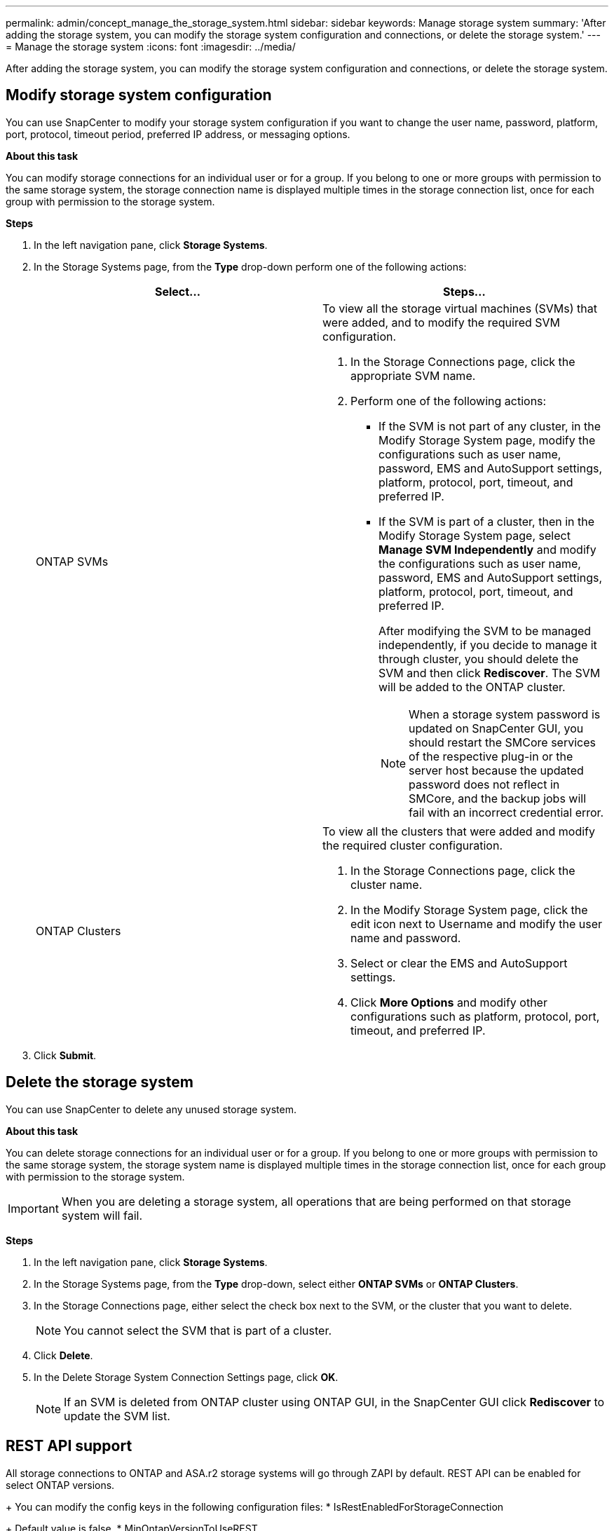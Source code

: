 ---
permalink: admin/concept_manage_the_storage_system.html
sidebar: sidebar
keywords: Manage storage system
summary: 'After adding the storage system, you can modify the storage system configuration and connections, or delete the storage system.'
---
= Manage the storage system
:icons: font
:imagesdir: ../media/

[.lead]
After adding the storage system, you can modify the storage system configuration and connections, or delete the storage system.


== Modify storage system configuration

You can use SnapCenter to modify your storage system configuration if you want to change the user name, password, platform, port, protocol, timeout period, preferred IP address, or messaging options.

*About this task*

You can modify storage connections for an individual user or for a group. If you belong to one or more groups with permission to the same storage system, the storage connection name is displayed multiple times in the storage connection list, once for each group with permission to the storage system.

*Steps*

. In the left navigation pane, click *Storage Systems*.
. In the Storage Systems page, from the *Type* drop-down perform one of the following actions:
+
|===
| Select... | Steps...

a|
ONTAP SVMs
a|
To view all the storage virtual machines (SVMs) that were added, and to modify the required SVM configuration.

 . In the Storage Connections page, click the appropriate SVM name.
 . Perform one of the following actions:
  * If the SVM is not part of any cluster, in the Modify Storage System page, modify the configurations such as user name, password, EMS and AutoSupport settings, platform, protocol, port, timeout, and preferred IP.
  * If the SVM is part of a cluster, then in the Modify Storage System page, select *Manage SVM Independently* and modify the configurations such as user name, password, EMS and AutoSupport settings, platform, protocol, port, timeout, and preferred IP.
+
After modifying the SVM to be managed independently, if you decide to manage it through cluster, you should delete the SVM and then click *Rediscover*. The SVM will be added to the ONTAP cluster.
+
NOTE: When a storage system password is updated on SnapCenter GUI, you should restart the SMCore services of the respective plug-in or the server host because the updated password does not reflect in SMCore, and the backup jobs will fail with an incorrect credential error.

a|
ONTAP Clusters
a|
To view all the clusters that were added and modify the required cluster configuration.

 . In the Storage Connections page, click the cluster name.
 . In the Modify Storage System page, click the edit icon next to Username and modify the user name and password.
 . Select or clear the EMS and AutoSupport settings.
 . Click *More Options* and modify other configurations such as platform, protocol, port, timeout, and preferred IP.
|===
. Click *Submit*.

== Delete the storage system

You can use SnapCenter to delete any unused storage system.

*About this task*

You can delete storage connections for an individual user or for a group. If you belong to one or more groups with permission to the same storage system, the storage system name is displayed multiple times in the storage connection list, once for each group with permission to the storage system.

IMPORTANT: When you are deleting a storage system, all operations that are being performed on that storage system will fail.

*Steps*

. In the left navigation pane, click *Storage Systems*.
. In the Storage Systems page, from the *Type* drop-down, select either *ONTAP SVMs* or *ONTAP Clusters*.
. In the Storage Connections page, either select the check box next to the SVM, or the cluster that you want to delete.
+
NOTE: You cannot select the SVM that is part of a cluster.

. Click *Delete*.
. In the Delete Storage System Connection Settings page, click *OK*.
+
NOTE: If an SVM is deleted from ONTAP cluster using ONTAP GUI, in the SnapCenter GUI click *Rediscover* to update the SVM list.

== REST API support 

All storage connections to ONTAP and ASA.r2 storage systems will go through ZAPI by default.  REST API can be enabled for select ONTAP versions.  
+
You can modify the config keys in the following configuration files:
* IsRestEnabledForStorageConnection 
+
Default value is false.
* MinOntapVersionToUseREST
+
Default value is 9.13.1.

.Enable connection through REST API
. Set IsRestEnabledForStorageConnection to true.
. Add the key in SMCoreServiceHost.dll.config and SnapDriveService.dll.config on both the server and the Windows plug-in hosts.
+
_<add key="IsRestEnabledForStorageConnection" value="true" />_

.Limit connection through REST API to specific version of ONTAP
. Set the config parameter MinOntapVersionToUseREST to true.
. Add the key in SMCoreServiceHost.dll.config and SnapDriveService.dll.config on both the server and the Windows plug-in hosts.
+
_<add key="MinOntapVersionToUseREST" value="9.13.1" />_
. Restart the service for SmCore on the server and the plug-in and SnapDrive service on the plug-in machine.
